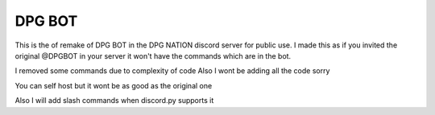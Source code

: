 DPG BOT
==========

.. image:: https://discord.com/api/guilds/819644832929808426/embed.png
   :target: https://discord.gg/UyScNPRPU3
   :alt: Discord support server server invite


.. image:: https://discord.com/api/guilds/720657696407420950/embed.png
   :target: https://discord.gg/A68YFtC
   :alt: Discord server invite from where the bot is 


This is the of remake of DPG BOT in the DPG NATION discord server for public use.
I made this as if you invited the original @DPGBOT in your server it won't have the commands which are in the bot.


I removed some commands due to complexity of code 
Also I wont be adding all the code sorry


You can self host  but it wont be as good as the original one 

Also I will add slash commands when discord.py supports it
